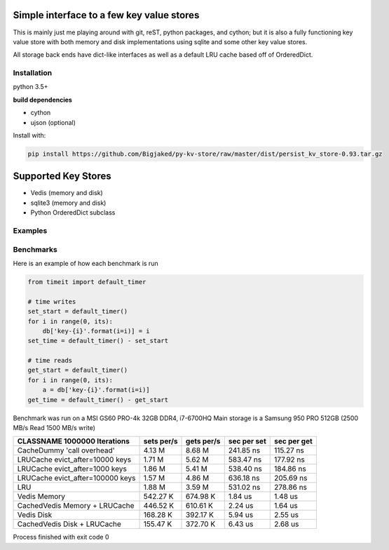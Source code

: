 Simple interface to a few key value stores
------------------------------------------
This is mainly just me playing around with git, reST, python packages, and cython; but it is also
a fully functioning key value store with both memory and disk implementations using sqlite and some
other key value stores.

All storage back ends have dict-like interfaces as well as a default LRU cache based off of
OrderedDict.


Installation
============
python 3.5+

**build dependencies**

- cython
- ujson (optional)

Install with:

.. code-block:: shell

    pip install https://github.com/Bigjaked/py-kv-store/raw/master/dist/persist_kv_store-0.93.tar.gz


Supported Key Stores
--------------------

- Vedis (memory and disk)

- sqlite3 (memory and disk)

- Python OrderedDict subclass


Examples
========

.. code-block:: python
    >>>from persist_kv_store.stores import SqliteMemoryStore

    >>>db = SqliteMemoryStore()

    >>>db['whatever-utf-8-key-you-want'] = dict(can_i_use_dicts=True)
    >>>db['234234'] = 3
    >>>db['booleans'] = True



Benchmarks
==========

Here is an example of how each benchmark is run

.. code-block:: python

    from timeit import default_timer

    # time writes
    set_start = default_timer()
    for i in range(0, its):
        db['key-{i}'.format(i=i)] = i
    set_time = default_timer() - set_start

    # time reads
    get_start = default_timer()
    for i in range(0, its):
        a = db['key-{i}'.format(i=i)]
    get_time = default_timer() - get_start

Benchmark was run on a MSI GS60 PRO-4k 32GB DDR4, i7-6700HQ
Main storage is a Samsung 950 PRO 512GB (2500 MB/s Read 1500 MB/s write)


+-----------------------------------------+---------------+---------------+---------------+---------------+
| CLASSNAME       1000000 Iterations      |  sets per/s   |  gets per/s   |  sec per set  |  sec per get  |
+=========================================+===============+===============+===============+===============+
| CacheDummy 'call overhead'              |     4.13 M    |     8.68 M    |  241.85 ns    |  115.27 ns    |
+-----------------------------------------+---------------+---------------+---------------+---------------+
| LRUCache evict_after=10000 keys         |     1.71 M    |     5.62 M    |  583.47 ns    |  177.92 ns    |
+-----------------------------------------+---------------+---------------+---------------+---------------+
| LRUCache evict_after=1000 keys          |     1.86 M    |     5.41 M    |  538.40 ns    |  184.86 ns    |
+-----------------------------------------+---------------+---------------+---------------+---------------+
| LRUCache evict_after=100000 keys        |     1.57 M    |     4.86 M    |  636.18 ns    |  205.69 ns    |
+-----------------------------------------+---------------+---------------+---------------+---------------+
| LRU                                     |     1.88 M    |     3.59 M    |  531.02 ns    |  278.86 ns    |
+-----------------------------------------+---------------+---------------+---------------+---------------+
| Vedis Memory                            |   542.27 K    |   674.98 K    |    1.84 us    |    1.48 us    |
+-----------------------------------------+---------------+---------------+---------------+---------------+
| CachedVedis Memory + LRUCache           |   446.52 K    |   610.61 K    |    2.24 us    |    1.64 us    |
+-----------------------------------------+---------------+---------------+---------------+---------------+
| Vedis Disk                              |   168.28 K    |   392.17 K    |    5.94 us    |    2.55 us    |
+-----------------------------------------+---------------+---------------+---------------+---------------+
| CachedVedis Disk + LRUCache             |   155.47 K    |   372.70 K    |    6.43 us    |    2.68 us    |
+-----------------------------------------+---------------+---------------+---------------+---------------+

Process finished with exit code 0

